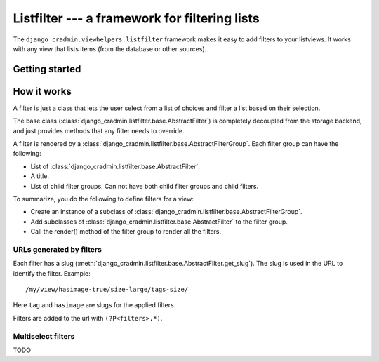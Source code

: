 ##############################################
Listfilter --- a framework for filtering lists
##############################################

The ``django_cradmin.viewhelpers.listfilter`` framework makes it
easy to add filters to your listviews. It works with any view that
lists items (from the database or other sources).


***************
Getting started
***************




************
How it works
************
A filter is just a class that lets the user select from a
list of choices and filter a list based on their selection.

The base class (:class:`django_cradmin.listfilter.base.AbstractFilter`)
is completely decoupled from the storage backend, and just provides
methods that any filter needs to override.

A filter is rendered by a :class:`django_cradmin.listfilter.base.AbstractFilterGroup`.
Each filter group can have the following:

- List of :class:`django_cradmin.listfilter.base.AbstractFilter`.
- A title.
- List of child filter groups. Can not have both child filter groups and child filters.


To summarize, you do the following to define filters for a view:

- Create an instance of a subclass of :class:`django_cradmin.listfilter.base.AbstractFilterGroup`.
- Add subclasses of :class:`django_cradmin.listfilter.base.AbstractFilter` to the filter group.
- Call the render() method of the filter group to render all the filters.


URLs generated by filters
=========================
Each filter has a slug (:meth:`django_cradmin.listfilter.base.AbstractFilter.get_slug`).
The slug is used in the URL to identify the filter. Example::

    /my/view/hasimage-true/size-large/tags-size/

Here ``tag`` and ``hasimage`` are slugs for the applied filters.

Filters are added to the url with ``(?P<filters>.*)``.


Multiselect filters
===================
TODO

